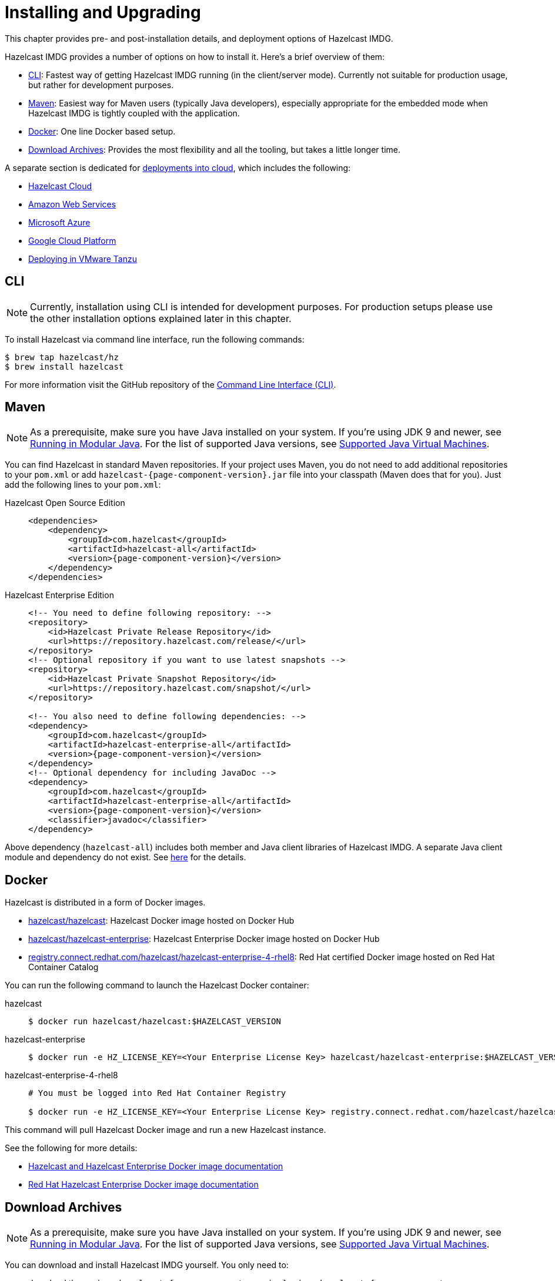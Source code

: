 = Installing and Upgrading

This chapter provides pre- and post-installation
details, and deployment options of Hazelcast IMDG.

Hazelcast IMDG provides a number of options on how to install it.
Here's a brief overview of them:

* <<installing-using-cli>>: Fastest way of getting Hazelcast IMDG running (in the client/server mode).
Currently not suitable for production usage, but rather for development purposes.
* <<installing-using-maven>>: Easiest way for Maven users (typically Java developers), especially appropriate
for the embedded mode when Hazelcast IMDG is tightly coupled with the application.
* <<installing-using-docker>>: One line Docker based setup.
* <<installing-using-download-archives>>: Provides the most flexibility and all the tooling, but takes a little longer time.

A separate section is dedicated for
<<deploying-in-cloud, deployments into cloud>>, which includes the following:

* <<deploying-hazelcast-cloud>>
* <<deploying-on-amazon-ec2>>
* <<deploying-on-microsoft-azure>>
* <<deploying-on-gcp>>
* <<deploying-on-pivotal-cloud-foundry>>

[[installing-using-cli]]
== CLI

NOTE: Currently, installation using CLI is intended for development purposes.
For production setups please use the other installation options explained later in this chapter.

To install Hazelcast via command line interface, run the following commands:

[source,shell]
----
$ brew tap hazelcast/hz
$ brew install hazelcast
----

For more information visit the GitHub repository
of the https://github.com/hazelcast/hazelcast-command-line[Command Line Interface (CLI)^].

[[installing-using-maven]]
== Maven

NOTE: As a prerequisite, make sure you have Java installed on your system.
If you're using JDK 9 and newer, see <<running-in-modular-java>>.
For the list of supported Java versions, see <<supported-jvms>>.

You can find Hazelcast in standard Maven repositories. If your
project uses Maven, you do not need to add
additional repositories to your `pom.xml` or add
`hazelcast-{page-component-version}.jar` file into your
classpath (Maven does that for you). Just add the following
lines to your `pom.xml`:

[tabs] 
==== 
Hazelcast Open Source Edition:: 
+ 
-- 

[source,xml]
----
<dependencies>
    <dependency>
        <groupId>com.hazelcast</groupId>
        <artifactId>hazelcast-all</artifactId>
        <version>{page-component-version}</version>
    </dependency>
</dependencies>
----
--

Hazelcast Enterprise Edition::
+
[source,xml]
----
<!-- You need to define following repository: -->
<repository>
    <id>Hazelcast Private Release Repository</id>
    <url>https://repository.hazelcast.com/release/</url>
</repository>
<!-- Optional repository if you want to use latest snapshots -->
<repository>
    <id>Hazelcast Private Snapshot Repository</id>
    <url>https://repository.hazelcast.com/snapshot/</url>
</repository>

<!-- You also need to define following dependencies: -->
<dependency>
    <groupId>com.hazelcast</groupId>
    <artifactId>hazelcast-enterprise-all</artifactId>
    <version>{page-component-version}</version>
</dependency>
<!-- Optional dependency for including JavaDoc -->
<dependency>
    <groupId>com.hazelcast</groupId>
    <artifactId>hazelcast-enterprise-all</artifactId>
    <version>{page-component-version}</version>
    <classifier>javadoc</classifier>
</dependency>
---- 
====

Above dependency (`hazelcast-all`) includes both member and Java
client libraries of Hazelcast IMDG. A separate Java client module
and dependency do not exist. See <<removal-of-hazelcast-client-module, here>>
for the details.

[[installing-using-docker]]
== Docker

Hazelcast is distributed in a form of Docker images.

* https://hub.docker.com/r/hazelcast/hazelcast[hazelcast/hazelcast^]: Hazelcast Docker image hosted on Docker Hub
* https://hub.docker.com/r/hazelcast/hazelcast-enterprise[hazelcast/hazelcast-enterprise^]: Hazelcast Enterprise Docker image hosted on Docker Hub
* https://catalog.redhat.com/software/containers/hazelcast/hazelcast-enterprise-4-rhel8/5ee38856ecb5246c090412bd[registry.connect.redhat.com/hazelcast/hazelcast-enterprise-4-rhel8^]: Red Hat certified Docker image hosted on Red Hat Container Catalog

You can run the following command to launch the Hazelcast Docker container:

[tabs] 
==== 
hazelcast:: 
+ 
-- 

[source,shell]
----
$ docker run hazelcast/hazelcast:$HAZELCAST_VERSION
----
--

hazelcast-enterprise::
+
--
[source,shell]
----
$ docker run -e HZ_LICENSE_KEY=<Your Enterprise License Key> hazelcast/hazelcast-enterprise:$HAZELCAST_VERSION
----
--

hazelcast-enterprise-4-rhel8::
+
[source,shell]
----
# You must be logged into Red Hat Container Registry

$ docker run -e HZ_LICENSE_KEY=<Your Enterprise License Key> registry.connect.redhat.com/hazelcast/hazelcast-enterprise-4-rhel8:$HAZELCAST_VERSION
----
====

This command will pull Hazelcast Docker image and run a new Hazelcast instance.

See the following for more details:

* https://github.com/hazelcast/hazelcast-docker[Hazelcast and Hazelcast Enterprise Docker image documentation^]
* https://github.com/hazelcast/hazelcast-openshift[Red Hat Hazelcast Enterprise Docker image documentation^]

[[installing-using-download-archives]]
== Download Archives

NOTE: As a prerequisite, make sure you have Java installed on your system.
If you're using JDK 9 and newer, see <<running-in-modular-java>>.
For the list of supported Java versions, see <<supported-jvms>>.

You can download and install Hazelcast IMDG yourself. You only need to:

* download the package `hazelcast-{page-component-version}.zip` or `hazelcast-{page-component-version}.tar.gz`
from https://hazelcast.org/download[hazelcast.org^]
* extract the downloaded `hazelcast-{page-component-version}.zip` or `hazelcast-{page-component-version}.tar.gz`
* and add the file `hazelcast-{page-component-version}.jar` to your classpath.

When you download and extract the Hazelcast ZIP or TAR.GZ package, you will
see the `start/stop.sh` (for Linux) and `start/stop.bat` (for Windows) scripts under the `/bin` folder.
These scripts start/stop a Hazelcast member. See the <<creating-a-cluster, Quick Start chapter>>
to see the start scripts in action.

There are also some other scripts in the download archive whose usage descriptions
are given in their related sections including the <<using-the-script-cluster-sh, Using the Script cluster.sh>>,
<<cp-subsystem-management-apis, CP Subsystem Management APIs section>> and
<<health-check-script, Using the healthcheck.sh Script>> sections. You can also check the full list
of scripts in the `readme.html` of your download archive.

[[deploying-hazelcast-cloud]]
== Hazelcast Cloud

A simple option for deploying Hazelcast is https://cloud.hazelcast.com/sign-up[Hazelcast Cloud^]. It delivers
enterprise-grade Hazelcast software in the cloud. You can deploy, scale
and update your Hazelcast easily using Hazelcast Cloud; it maintains the
clusters for you. You can use Hazelcast Cloud as a low-latency high-performance
caching or data layer for your microservices, and it is also a nice solution
for state management of serverless functions (AWS Lambda).

Hazelcast Cloud uses Docker and Kubernetes, and is powered by Hazelcast IMDG
Enterprise HD. It is initially available on Amazon Web Services (AWS), to be
followed by Microsoft Azure and Google Cloud Platform (GCP). Since it is based
on Hazelcast IMDG Enterprise HD, it features advanced functionality such as
TLS, multi-region, persistence, and high availability.

[[deploying-in-kubernetes]]
== Kubernetes/OpenShift Deployment

Hazelcast provides a few methods to simplify deploying Hazelcast cluster into Kubernetes-based environments.

=== Quick Start

If you just want to play with Hazelcast on Kubernetes, execute the following commands to create Hazelcast cluster
with 3 members into `default` namespace using the `default` Service Account.

[source,shell]
----
kubectl apply -f https://raw.githubusercontent.com/hazelcast/hazelcast-kubernetes/master/rbac.yaml
kubectl run hazelcast-1 --image=hazelcast/hazelcast:$HAZELCAST_VERSION
kubectl run hazelcast-2 --image=hazelcast/hazelcast:$HAZELCAST_VERSION
kubectl run hazelcast-3 --image=hazelcast/hazelcast:$HAZELCAST_VERSION
----

Hazelcast members automatically discovers themselves using the
https://github.com/hazelcast/hazelcast-kubernetes[Hazelcast Kubernetes Discovery plugin^]
and therefore form one Hazelcast cluster.

=== Helm Chart

https://helm.sh/[Helm^] is a package manager for Kubernetes. Hazelcast is distributed in a form of Helm Charts:

* https://github.com/hazelcast/charts/tree/master/stable/hazelcast[hazelcast/hazelcast^]
* https://github.com/hazelcast/charts/tree/master/stable/hazelcast-enterprise[hazelcast/hazelcast-enterprise^]

See the https://github.com/hazelcast/charts[Hazelcast Helm Charts documentation^]
for more details.

=== Kubernetes/OpenShift Operator

Kubernetes Operators are software extensions to Kubernetes which help you create and manage your applications.
You can deploy and manage Hazelcast using the following Operators:

* https://hub.docker.com/r/hazelcast/hazelcast-operator[hazelcast/hazelcast-operator^]: Hazelcast Operator hosted on Docker Hub
* https://hub.docker.com/r/hazelcast/hazelcast-enterprise-operator[hazelcast/hazelcast-enterprise-operator^]: Red Hat certified Hazelcast Enterprise Operator hosted on Docker Hub
* https://catalog.redhat.com/software/containers/hazelcast/hazelcast-enterprise-operator/5eb3bf9bac3db90370945f59[registry.connect.redhat.com/hazelcast/hazelcast-enterprise-operator^]: Hazelcast Enterprise Operator hosted on Red Hat Container Catalog

There are a few different ways in using Hazelcast Operators:

* kubectl/oc instructions: See the https://github.com/hazelcast/hazelcast-operator[Hazelcast Operator documentation^].
* OpenShift Web Console: OpenShift provides a way to deploy operators from its UI.
* OperatorHub instructions: Check Operator Hub for https://operatorhub.io/operator/hazelcast-operator[Hazelcast^] and https://operatorhub.io/operator/hazelcast-enterprise-operator[Hazelcast Enterprise^].

[[deploying-on-pivotal-cloud-foundry]]
== Deploying in VMware Tanzu

You can deploy your Hazelcast Enterprise cluster in VMware Tanzu (former Pivotal Cloud Foundry).
See the following for details:

* https://network.pivotal.io/products/hazelcast-pcf/[Hazelcast Enterprise Product Page^]
* https://docs.pivotal.io/partners/hazelcast/index.html[Hazelcast Enterprise Usage Instructions and Release Notes^]
* https://guides.hazelcast.org/vmware-tanzu/[Hazelcast Guides: Hazelcast Enterprise IMDG for VMware Tanzu^]

[[deploying-in-cloud]]
== Deploying in Cloud Providers

Hazelcast can be deployed into different cloud providers. Thanks to dedicated
<<hazelcast-cloud-discovery-plugins, Hazelcast Cloud Discovery plugins>> there is no static IP configuration needed and
Hazelcast cluster is resilient to availability zone failures.

[[deploying-on-amazon-ec2]]
=== Amazon Web Services

You can easily deploy your Hazelcast projects on AWS EC2 instances and ECS clusters. See the
information about <<hazelcast-cloud-discovery-plugins-aws, Hazelcast AWS Discovery plugin>>
for details.

[[deploying-on-microsoft-azure]]
=== Microsoft Azure

You can easily deploy your Hazelcast projects on the Azure VM Instances and AKS clusters. See the
information about <<hazelcast-cloud-discovery-plugins-azure, Hazelcast Azure Discovery plugin>>
for details.

[[deploying-on-gcp]]
=== Google Cloud Platform

You can easily deploy your Hazelcast projects on the Google Compute VM Instances and GKE clusters. See the
information about <<hazelcast-cloud-discovery-plugins-gcp, Hazelcast GCP Discovery plugin>>
for details.

[[setting-the-license-key]]
== Using Pro and Enterprise editions

Hazelcast IMDG offers two commercially licensed editions: **Pro** and **Enterprise**.
The supported features differ in your Hazelcast
setup according to the license type you own.

* **Pro license**: In addition to the open source edition of Hazelcast,
Pro features are the following:
** <<cp-subsystem-persistence>>
** <<deploying-on-pivotal-cloud-foundry, Deploying in VMware Tanzu>>
** <<deploying-in-kubernetes, Deploying in Openshift container platform>>
* **Enterprise license**: In addition to the open source and Pro editions of
Hazelcast, Enterprise features are the following:
** <<security, Security suite>>
** <<wan-replication>>
** <<clustered-jmx-and-rest-via-management-center, Clustered REST>>
** <<clustered-jmx-and-rest-via-management-center, Clustered JMX>>
** <<hazelcast-striim-hot-cache, Striim Hot Cache>>
** <<rolling-member-upgrades, Rolling Upgrades>>
** <<high-density-memory-store>>
** <<hot-restart-persistence>>

See also https://hazelcast.com/product-features/imdg-comparison/[here^] for a
more detailed feature comparison between the editions.

=== Setting Up License Key

NOTE: Hazelcast IMDG Pro and Enterprise license keys are required only for members.
You do not need to set a license key for your Java clients for which you
want to use the Pro and Enterprise features.

To use Hazelcast IMDG Pro or Enterprise, you need to set the provided license
key using one of the configuration methods shown below.

[tabs] 
==== 
XML:: 
+ 
-- 

[source,xml]
----
<!-- Add the below line to any place you like in the file `hazelcast-default.xml`. -->

<hazelcast>
    ...
    <license-key>Your Enterprise License Key</license-key>
    ...
</hazelcast>
----
--

YAML::
+
--
[source,yaml]
----
# Add the below line to any place you like in the file `hazelcast-default.yaml`.

hazelcast:
  ...
  license-key: Your Hazelcast Enterprise or Enterprise HD License Key
  ...
----
--
Java::
+
--
[source,java]
----
// Programmatic configuration.

Config config = new Config();
config.setLicenseKey( "Your Enterprise License Key" );
----
--
Spring XML::
+
--
[source,xml]
----
<hz:config>
    ...
    <hz:license-key>Your Enterprise License Key</hz:license-key>
    ...
</hz:config>
----
--

JVM System Property::
+
[source,plain]
----
-Dhazelcast.enterprise.license.key=Your Enterprise License Key
----
====

For monitoring information such as expiration date of your license key see <<license-info>>.

[[license-key-format]]
=== License Key Format

License keys have the following format:

```
<Name of the Hazelcast edition>#<Count of the Members>#<License key>
```

The strings before the `<License key>` is the human readable part. You
can use your license key with or without this human readable part. So,
both the following example license keys are valid:

```
HazelcastEnterpriseHD#2Nodes#1q2w3e4r5t
```

```
1q2w3e4r5t
```

[[rolling-member-upgrades]]
== Rolling Member Upgrades

[blue]*Hazelcast IMDG Enterprise*

This chapter explains the procedure of upgrading the version of Hazelcast members in a running cluster without interrupting the operation of the cluster.

[[terminology]]
=== Terminology

* **Minor version**: A version change after the decimal point, e.g.,
3.12 and 3.13.
* **Patch version**: A version change after the second decimal point,
e.g., 3.12.1 and 3.12.2.
* **Member codebase version**: The `major.minor.patch` version of the
Hazelcast binary on which the member executes. For example, when running
on `hazelcast-3.12.jar`, your member's codebase version is `3.12.0`.
* **Cluster version**: The `major.minor` version at which the cluster
operates. This ensures that cluster members are able to communicate using
the same cluster protocol and
determines the feature set exposed by the cluster.

[[hazelcast-members-compatibility-guarantees]]
=== Hazelcast Members Compatibility Guarantees

Hazelcast members operating on binaries of the same major and minor
version numbers are compatible regardless of patch version.
For example, in a cluster with members running on version 3.11.1,
it is possible to perform a rolling upgrade to 3.11.2 by shutting
down, upgrading to `hazelcast-3.11.2.jar` binary and starting each
member one by one. _Patch level compatibility applies to both Hazelcast
IMDG and Hazelcast IMDG Enterprise_.

Also, each minor version is compatible with the previous one (back until
Hazelcast IMDG 3.8). For example, it is possible to perform a rolling
upgrade on a cluster running Hazelcast IMDG Enterprise 3.11 to Hazelcast
IMDG Enterprise 3.12. _Rolling upgrades across minor versions is a Hazelcast
IMDG Enterprise feature_.

The compatibility guarantees described above are given in the context of
rolling member upgrades and only apply to GA (general availability) releases.
It is never advisable to run a cluster with members running on different 
patch or minor versions for prolonged periods of time.

[[rolling-upgrade-procedure]]
=== Rolling Upgrade Procedure

NOTE: The version numbers used in this chapter are examples.

Let's assume a cluster with four members running on codebase version `3.12.0` with cluster version `3.12`, that should be upgraded to codebase version
`3.13.0` and cluster version `3.13`. The rolling upgrade process for this cluster, i.e., replacing existing `3.12.0` members one by one with an upgraded
one at version `3.13.0`, includes the following steps which should be repeated for each member:

* Gracefully shut down an existing `3.12.0` member.
* Wait until all partition migrations are completed; during migrations,
membership changes (member joins or removals) are not allowed.
* Update the member with the new `3.13.0` Hazelcast binaries.
* Start the member and wait until it joins the cluster. You should
see something like the following in your logs:
+
```
 ...
 INFO: [192.168.2.2]:5701 [cluster] [3.13] Hazelcast 3.9 (20170630 - a67dc3a) starting at [192.168.2.2]:5701
 ...
 INFO: [192.168.2.2]:5701 [cluster] [3.13] Cluster version set to 3.12
```

The version in brackets (`[3.13]`) still denotes the member's codebase version (running on the hypothetical `hazelcast-3.13.jar` binary). Once the member locates the existing cluster members, it sends its join request to the master. The master validates that the new member is allowed to join the cluster and lets the new member know that the cluster is currently operating at `3.12` cluster version. The new member sets `3.12` as its cluster version and starts operating normally.

At this point all members of the cluster have been upgraded to codebase version `3.13.0` but the cluster still operates at cluster version `3.12`. In order to use `3.13` features the cluster version must be changed to `3.13`.

NOTE: Rolling upgrade can be used for one version at a time, e.g., 3.n to 3.n+1. You cannot upgrade
your members, for example, from 3.13 to 3.15 in a single rolling upgrade session.

[[upgrading-cluster-version]]
=== Upgrading Cluster Version

You have the following options to upgrade the cluster version:

* Using https://docs.hazelcast.org/docs/management-center/latest/manual/html/index.html#rolling-upgrade[Management Center].
* Using the <<using-the-script-cluster-sh, cluster.sh>> script.
* Allow the cluster to <<enabling-auto-upgrading, auto-upgrade>>.

Note that you need to enable the REST API to use either of the above methods
to upgrade your cluster version. For this, enable the `CLUSTER_WRITE`
REST endpoint group (its default is disabled). See the
<<using-the-rest-endpoint-groups>> section on how to enable them.

Also note that you need to upgrade your Management Center version *before* upgrading the member version if you want to
change the cluster version using Management Center. Management Center is compatible with the previous minor version of
Hazelcast. For example, Management Center 3.12 works with both Hazelcast IMDG
3.11 and 3.12. To change your cluster version to 3.12, you need Management Center 3.12.

=== Enabling Auto-Upgrading

The cluster can automatically upgrade its version. As soon as it detects 
that all its members have a version higher than the current cluster 
version, it upgrades the cluster version to match it. This feature is
disabled by default. To enable it, set the system property 
`hazelcast.cluster.version.auto.upgrade.enabled` to `true`.

There is one tricky detail here: as you are shutting down and upgrading 
the members one by one, when you shut down the last one, all the members 
in the remaining cluster have the newer version, but you don't want the 
auto-upgrade to kick in before you have successfully upgraded the last
member as well. To avoid this, you can use the 
`hazelcast.cluster.version.auto.upgrade.min.cluster.size` system
property. You should 
set it to the size of your cluster, and then Hazelcast will wait for the
last member to join before it can proceed with the auto-upgrade.

[[network-partitions-and-rolling-upgrades]]
=== Network Partitions and Rolling Upgrades

In the event of network partitions which split your cluster into two subclusters, split-brain handling works as explained in the <<network-partitioning, Network Partitioning chapter>>, with the
additional constraint that two subclusters only merge as long as they operate on the same cluster version. This is a requirement to ensure that all members participating
in each one of the subclusters are able to operate as members of the merged cluster at the same cluster version.

With regards to rolling upgrades, the above constraint implies that if a network partition occurs while a change of cluster version is in progress, then with some unlucky timing, one subcluster may be upgraded to the new cluster version and another subcluster may have upgraded members but still operate at the old cluster version.

In order for the two subclusters to merge, it is necessary to change the cluster version of the subcluster that still operates on the old cluster version, so that both subclusters
will be operating at the same, upgraded cluster version and able to merge as soon as the network partition is fixed.

[[rolling-upgrade-faq]]
=== Rolling Upgrade FAQ

The following provide answers to the frequently asked questions related to rolling member upgrades.

**How is the cluster version set?**

When a new member starts, it is not yet joined to a cluster; therefore its cluster version is still undetermined. In order for the cluster version to be
set, one of the following must happen:

* the member cannot locate any members of the cluster to join or is configured without a joiner: in this case, the member appoints itself as the master of a new single-member cluster and its cluster version is set to the `major.minor` version of its own codebase version. So a standalone member running on codebase version `3.12.0` sets its own cluster version to `3.12`.
* the member that is starting locates members of the cluster and identifies which is the master: in this case, the master validates that the joining member's codebase version is compatible with the current cluster version. If it is found to be compatible, then the member joins and the master sends the cluster version, which is set on the joining member. Otherwise, the starting member fails to join and shuts down.

**What if a new Hazelcast minor version changes fundamental cluster protocol communication, like join messages?**

NOTE: The version numbers used in the paragraph below are only used as an example.

On startup, as answered in the above question (How is the cluster version set?), the cluster version is not yet known to a member that has not joined any cluster.
By default the newly started member uses the cluster protocol that corresponds to its codebase version until this member joins a cluster
(so for codebase `3.12.0` this means implicitly assuming cluster version `3.12`). If, hypothetically, major changes in discovery & join operations
have been introduced which do not allow the member to join a `3.11` cluster, then the member should be explicitly configured to start
assuming a `3.11` cluster version.


**Do I have to upgrade clients to work with rolling upgrades?**

Clients which implement the Open Binary Client Protocol
are compatible with Hazelcast version 3.6 and newer minor versions. Thus older client versions are compatible with next minor versions. Newer clients
connected to a cluster operate at the lower version of capabilities until all members are upgraded and the cluster version upgrade occurs.


**Can I stop and start multiple members at once during a rolling member upgrade?**

It is not recommended due to potential network partitions. It is advised to always stop and start one member in each upgrade step.


**Can I upgrade my business app together with Hazelcast while doing a rolling member upgrade?**

Yes, but make sure to make the new version of your app compatible with the old one since there will be a timespan when both versions interoperate. Checking if two versions of your app are compatible includes verifying binary and algorithmic compatibility and some other steps.

It is worth mentioning that a business app upgrade is orthogonal to a rolling member upgrade. A rolling business app upgrade may be done without upgrading the members.

[[running-in-modular-java]]
== Running in Modular Java

Java http://openjdk.java.net/projects/jigsaw/[project Jigsaw^] brought
a new Module System into Java 9 and newer. Hazelcast supports running in
the modular environment. If you want to run your application with Hazelcast
libraries on the modulepath, use the following module name:

* `com.hazelcast.core` for `hazelcast-{page-component-version}.jar` and
`hazelcast-enterprise-{page-component-version}.jar`

Don't use `hazelcast-all-{page-component-version}.jar` or
`hazelcast-enterprise-all-{page-component-version}.jar` on the modulepath as it could
lead to problems in module dependencies for your application. You can
still use them on the classpath.

The Java Module System comes with stricter visibility rules. It affects
Hazelcast which uses internal Java API to reach the best performance results.

Hazelcast needs the `java.se` module and access to the following Java
packages for a proper work:

* `java.base/jdk.internal.ref`
* `java.base/java.nio` _(reflective access)_
* `java.base/sun.nio.ch` _(reflective access)_
* `java.base/java.lang` _(reflective access)_
* `jdk.management/com.ibm.lang.management.internal` _(reflective access)_
* `jdk.management/com.sun.management.internal` _(reflective access)_
* `java.management/sun.management` _(reflective access)_

You can provide the access to the above mentioned packages by using
`--add-exports` and `--add-opens` (for the reflective access) Java arguments.

**Example: Running a member on the classpath**

[source,bash,subs="attributes+"]
----
java --add-modules java.se \
  --add-exports java.base/jdk.internal.ref=ALL-UNNAMED \
  --add-opens java.base/java.lang=ALL-UNNAMED \
  --add-opens java.base/java.nio=ALL-UNNAMED \
  --add-opens java.base/sun.nio.ch=ALL-UNNAMED \
  --add-opens java.management/sun.management=ALL-UNNAMED \
  --add-opens jdk.management/com.ibm.lang.management.internal=ALL-UNNAMED \
  --add-opens jdk.management/com.sun.management.internal=ALL-UNNAMED \
  -jar hazelcast-{page-component-version}.jar
----

**Example: Running a member on the modulepath**

[source,bash]
----
java --add-modules java.se \
  --add-exports java.base/jdk.internal.ref=com.hazelcast.core \
  --add-opens java.base/java.lang=com.hazelcast.core \
  --add-opens java.base/java.nio=com.hazelcast.core \
  --add-opens java.base/sun.nio.ch=com.hazelcast.core \
  --add-opens java.management/sun.management=com.hazelcast.core \
  --add-opens jdk.management/com.ibm.lang.management.internal=com.hazelcast.core \
  --add-opens jdk.management/com.sun.management.internal=com.hazelcast.core \
  --module-path lib \
  --module com.hazelcast.core/com.hazelcast.core.server.HazelcastMemberStarter
----

_This example expects `hazelcast-{page-component-version}.jar` placed in the `lib` directory._

[[supported-jvms]]
== Supported Java Virtual Machines

Following table summarizes the version compatibility between Hazelcast IMDG
and various vendors' Java Virtual Machines (JVMs).


[cols="35,10,15,15,15,10",options="header"]
.Supported JVMs
|===

|Hazelcast IMDG Version | JDK Version | Oracle JDK | IBM SDK, Java Technology Edition | Azul Zing JDK | OpenJDK

| Up to 3.11

(_JDK 6 support is dropped with the release of Hazelcast IMDG 3.12_)
| 6
| icon:check[]
| icon:times[]
| icon:check[]
| icon:check[]

| Up to 3.11

(_JDK 7 support is dropped with the release of Hazelcast IMDG 3.12_)
| 7
| icon:check[]
| icon:check[]
| icon:check[]
| icon:check[]

| Up to current
| 8
| icon:check[]
| icon:check[]
| icon:check[]
| icon:check[]

a| * 3.11 and newer:  Fully supported.
* 3.10 and older: Partially supported.
| 11
| icon:check[]
| icon:times[]

(JDK not available yet)
| icon:check[]
| icon:check[]

|===


NOTE: Hazelcast IMDG 3.10 and older releases are not fully tested on JDK 9
and newer, so there may be some features that are not working properly.

[IMPORTANT]
====
See the following sections for the details of Hazelcast IMDG supporting
JDK 9 and newer:

* <<running-in-modular-java, Running in Modular Java>>: Talks about the
new module system present in Java 9 and newer and how you can run a Hazelcast
application on it.
* <<tls-ssl-for-hazelcast-members, TLS/SSL for Hazelcast Members>>: Lists
`TLSv1.3`, which comes with Java 11, as a supported TLS version.
====